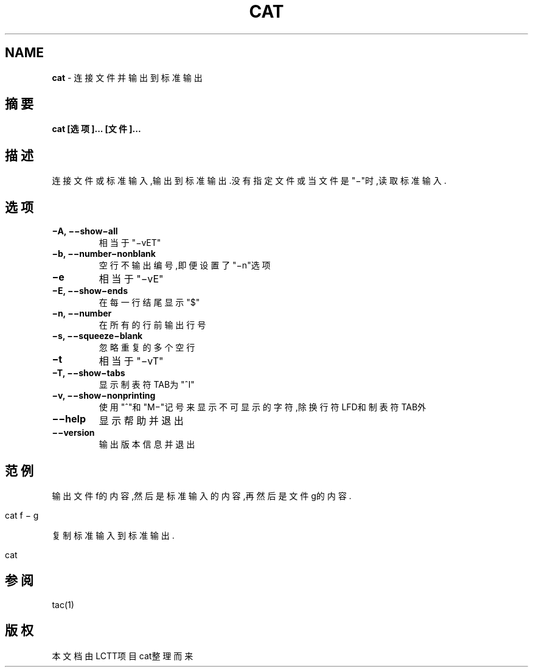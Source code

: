 .\" generated with Ronn/v0.7.3
.\" http://github.com/rtomayko/ronn/tree/0.7.3
.
.TH "CAT" "1" "March 2015" "" ""
.
.SH "NAME"
\fBcat\fR \- 连接文件并输出到标准输出
.
.SH "摘要"
\fBcat [选项]\.\.\. [文件]\.\.\.\fR
.
.SH "描述"
连接文件或标准输入,输出到标准输出\.没有指定文件或当文件是"−"时,读取标准输 入\.
.
.SH "选项"
.
.TP
\fB−A, −−show−all\fR
相当于"−vET"
.
.TP
\fB−b, −−number−nonblank\fR
空行不输出编号,即便设置了"−n"选项
.
.TP
\fB−e\fR
相当于"−vE"
.
.TP
\fB−E, −−show−ends\fR
在每一行结尾显示"$"
.
.TP
\fB−n, −−number\fR
在所有的行前输出行号
.
.TP
\fB−s, −−squeeze−blank\fR
忽略重复的多个空行
.
.TP
\fB−t\fR
相当于"−vT"
.
.TP
\fB−T, −−show−tabs\fR
显示制表符TAB为"^I"
.
.TP
\fB−v, −−show−nonprinting\fR
使用"^"和"M−"记号来显示不可显示的字符,除换行符LFD和制表符TAB外
.
.TP
\fB−−help\fR
显示帮助并退出
.
.TP
\fB−−version\fR
输出版本信息并退出
.
.SH "范例"
输出文件f的内容,然后是标准输入的内容,再然后是文件g的内容\.
.
.IP "" 4
.
.nf

cat f − g
.
.fi
.
.IP "" 0
.
.P
复制标准输入到标准输出\.
.
.IP "" 4
.
.nf

cat
.
.fi
.
.IP "" 0
.
.SH "参阅"
tac(1)
.
.SH "版权"
本文档由LCTT项目cat整理而来
